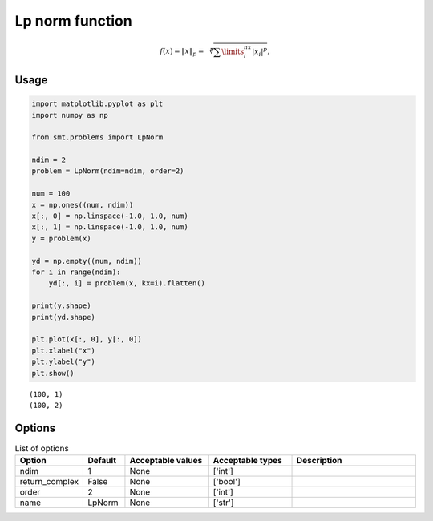Lp norm function
===================

.. math ::
  f(x) = \left \| x \right \|_p = \sqrt[p]{\sum\limits_{i}^{nx}\left | x_i \right |^p},

Usage
-----

.. code-block:: python

  import matplotlib.pyplot as plt
  import numpy as np
  
  from smt.problems import LpNorm
  
  ndim = 2
  problem = LpNorm(ndim=ndim, order=2)
  
  num = 100
  x = np.ones((num, ndim))
  x[:, 0] = np.linspace(-1.0, 1.0, num)
  x[:, 1] = np.linspace(-1.0, 1.0, num)
  y = problem(x)
  
  yd = np.empty((num, ndim))
  for i in range(ndim):
      yd[:, i] = problem(x, kx=i).flatten()
  
  print(y.shape)
  print(yd.shape)
  
  plt.plot(x[:, 0], y[:, 0])
  plt.xlabel("x")
  plt.ylabel("y")
  plt.show()
  
::

  (100, 1)
  (100, 2)
  
.. figure:: lp_norm_Test_test_lp_norm.png
  :scale: 80 %
  :align: center

Options
-------

.. list-table:: List of options
  :header-rows: 1
  :widths: 15, 10, 20, 20, 30
  :stub-columns: 0

  *  -  Option
     -  Default
     -  Acceptable values
     -  Acceptable types
     -  Description
  *  -  ndim
     -  1
     -  None
     -  ['int']
     -  
  *  -  return_complex
     -  False
     -  None
     -  ['bool']
     -  
  *  -  order
     -  2
     -  None
     -  ['int']
     -  
  *  -  name
     -  LpNorm
     -  None
     -  ['str']
     -  
